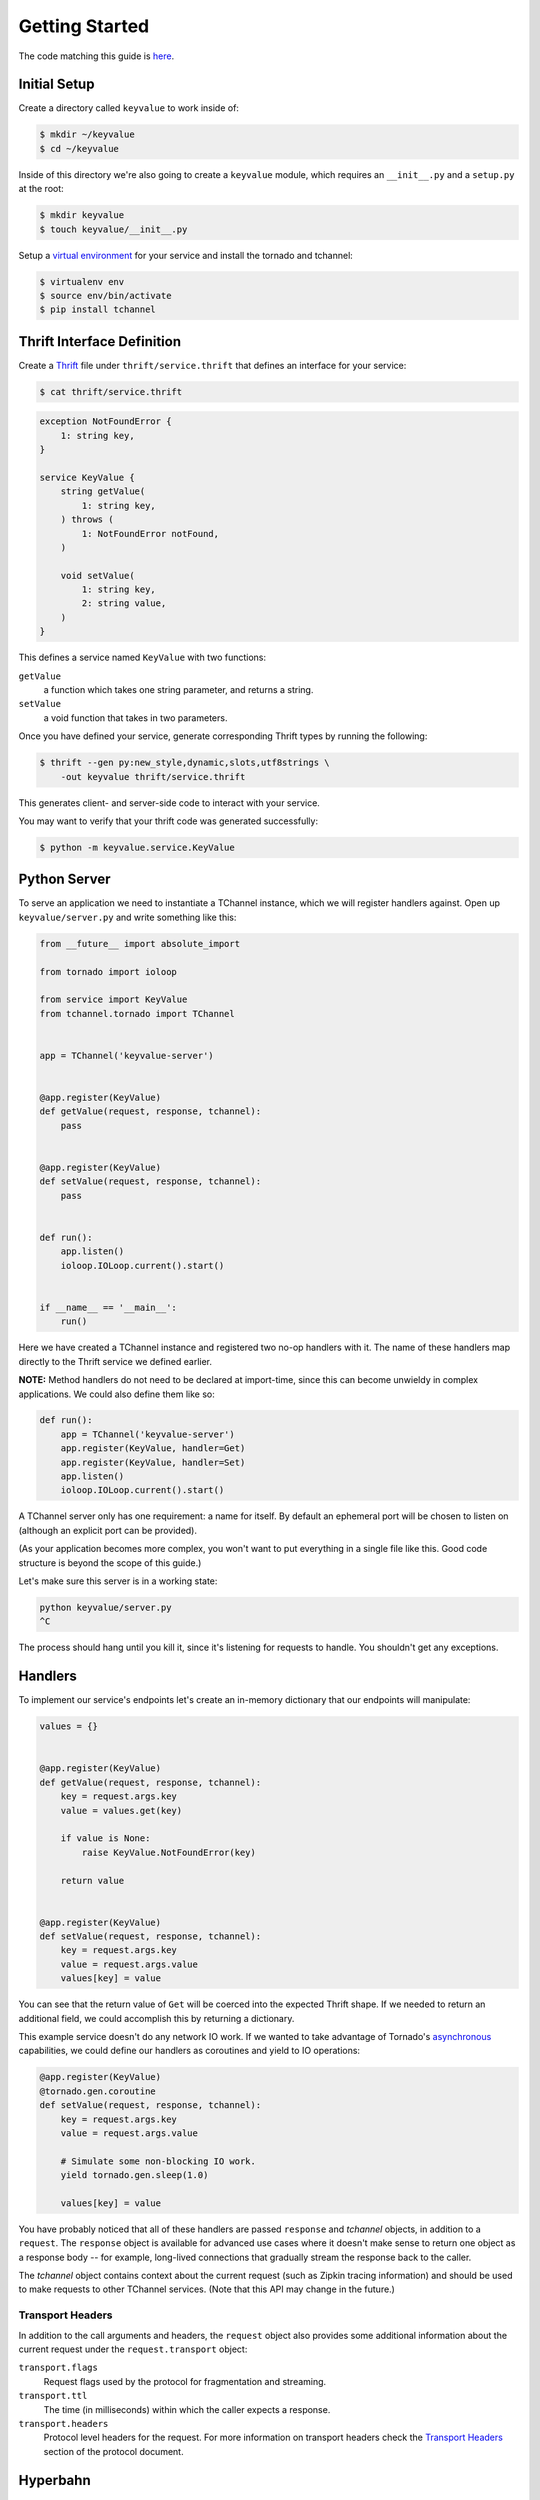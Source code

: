 ===============
Getting Started
===============

The code matching this guide is `here
<https://github.com/uber/tchannel-python/tree/master/examples/keyvalue>`_.


-------------
Initial Setup
-------------

Create a directory called ``keyvalue`` to work inside of:

.. code-block:: bash

    $ mkdir ~/keyvalue
    $ cd ~/keyvalue

Inside of this directory we're also going to create a ``keyvalue`` module, which
requires an ``__init__.py`` and a ``setup.py`` at the root:

.. code-block:: bash

    $ mkdir keyvalue
    $ touch keyvalue/__init__.py

Setup a `virtual environment <https://virtualenv.pypa.io/en/latest/>`_ for your
service and install the tornado and tchannel:

.. code-block:: bash

    $ virtualenv env
    $ source env/bin/activate
    $ pip install tchannel


---------------------------
Thrift Interface Definition
---------------------------

Create a `Thrift <https://thrift.apache.org/>`_ file under
``thrift/service.thrift`` that defines an interface for your service:

.. code-block:: bash

    $ cat thrift/service.thrift


.. code-block:: idl

    exception NotFoundError {
        1: string key,
    }

    service KeyValue {
        string getValue(
            1: string key,
        ) throws (
            1: NotFoundError notFound,
        )

        void setValue(
            1: string key,
            2: string value,
        )
    }

\
This defines a service named ``KeyValue`` with two functions:

``getValue``
    a function which takes one string parameter, and returns a string.
``setValue``
    a void function that takes in two parameters.

Once you have defined your service, generate corresponding Thrift types by
running the following:

.. code-block:: bash

    $ thrift --gen py:new_style,dynamic,slots,utf8strings \
        -out keyvalue thrift/service.thrift

This generates client- and server-side code to interact with your service.

You may want to verify that your thrift code was generated successfully:

.. code-block:: bash

    $ python -m keyvalue.service.KeyValue


-------------
Python Server
-------------

To serve an application we need to instantiate a TChannel instance, which we
will register handlers against. Open up ``keyvalue/server.py`` and write
something like this:

.. code-block:: python

    from __future__ import absolute_import

    from tornado import ioloop

    from service import KeyValue
    from tchannel.tornado import TChannel


    app = TChannel('keyvalue-server')


    @app.register(KeyValue)
    def getValue(request, response, tchannel):
        pass


    @app.register(KeyValue)
    def setValue(request, response, tchannel):
        pass


    def run():
        app.listen()
        ioloop.IOLoop.current().start()


    if __name__ == '__main__':
        run()

Here we have created a TChannel instance and registered two no-op handlers with
it. The name of these handlers map directly to the Thrift service we defined
earlier.

**NOTE:** Method handlers do not need to be declared at import-time, since this
can become unwieldy in complex applications. We could also define them like
so:

.. code-block:: python

    def run():
        app = TChannel('keyvalue-server')
        app.register(KeyValue, handler=Get)
        app.register(KeyValue, handler=Set)
        app.listen()
        ioloop.IOLoop.current().start()

A TChannel server only has one requirement: a name for itself. By default an
ephemeral port will be chosen to listen on (although an explicit port can be
provided).

(As your application becomes more complex, you won't want to put everything in
a single file like this. Good code structure is beyond the scope of this
guide.)

Let's make sure this server is in a working state:

.. code-block:: bash

    python keyvalue/server.py
    ^C

The process should hang until you kill it, since it's listening for requests to
handle. You shouldn't get any exceptions.


--------
Handlers
--------

To implement our service's endpoints let's create an in-memory dictionary that
our endpoints will manipulate:

.. code-block:: python

    values = {}


    @app.register(KeyValue)
    def getValue(request, response, tchannel):
        key = request.args.key
        value = values.get(key)

        if value is None:
            raise KeyValue.NotFoundError(key)

        return value


    @app.register(KeyValue)
    def setValue(request, response, tchannel):
        key = request.args.key
        value = request.args.value
        values[key] = value

You can see that the return value of ``Get`` will be coerced into the expected
Thrift shape. If we needed to return an additional field, we could accomplish
this by returning a dictionary.

This example service doesn't do any network IO work. If we wanted to take
advantage of Tornado's `asynchronous
<http://tornado.readthedocs.org/en/latest/gen.html>`_ capabilities, we could
define our handlers as coroutines and yield to IO operations:

.. code-block:: python

    @app.register(KeyValue)
    @tornado.gen.coroutine
    def setValue(request, response, tchannel):
        key = request.args.key
        value = request.args.value

        # Simulate some non-blocking IO work.
        yield tornado.gen.sleep(1.0)

        values[key] = value

You have probably noticed that all of these handlers are passed ``response`` and
`tchannel` objects, in addition to a ``request``. The ``response`` object is
available for advanced use cases where it doesn't make sense to return one
object as a response body -- for example, long-lived connections that gradually
stream the response back to the caller.

The `tchannel` object contains context about the current request (such as
Zipkin tracing information) and should be used to make requests to other
TChannel services. (Note that this API may change in the future.)

~~~~~~~~~~~~~~~~~
Transport Headers
~~~~~~~~~~~~~~~~~

In addition to the call arguments and headers, the ``request`` object also
provides some additional information about the current request under the
``request.transport`` object:

``transport.flags``
    Request flags used by the protocol for fragmentation and streaming.
``transport.ttl``
    The time (in milliseconds) within which the caller expects a response.
``transport.headers``
    Protocol level headers for the request. For more information on transport
    headers check the
    `Transport Headers <https://github.com/uber/tchannel/blob/master/docs/protocol.md#transport-headers>`_
    section of the protocol document.

---------
Hyperbahn
---------

As mentioned earlier, our service is listening on an ephemeral port, so we are
going to register it with the Hyperbahn routing mesh. Clients will use this
Hyperbahn mesh to determine how to communicate with your service.

Let's change our `run` method to advertise our service with a local Hyperbahn
instance:

.. code-block:: python

    def run():
        app.listen()
        app.advertise(routers=['127.0.0.1:21300'], 'keyvalue-server')
        ioloop.IOLoop.current().start()

The `advertise` method takes a seed list of Hyperbahn routers and the name of
the service that clients will call into. After advertising, the Hyperbahn will
connect to your process and establish peers for service-to-service
communication.

Consult the Hyperbahn documentation for instructions on how to start a process
locally.


---------
Debugging
---------

Let's spin up the service and make a request to it through Hyperbahn. Python
provides ``tcurl.py`` script, but we need to use the `Node
version <https://github.com/uber/tcurl>`_ for now since it has Thrift support.

.. code-block:: bash

    $ python keyvalue/server.py &
    $ node tcurl -p localhost:21300 -t ~/keyvalue/thrift service KeyValue::Set -3 '{"key": "hello", "value": "world"}'
    $ node tcurl -p localhost:21300 -t ~/keyvalue/thrift service KeyValue::Get -3 '{"key": "hello"}'
    $ node tcurl -p localhost:21300 -t ~/keyvalue/thrift service KeyValue::Get -3 '{"key": "hi"}'

Your service can now be accessed from any language over Hyperbahn + TChannel!


-------------
Python Client
-------------

Let's make a client call from Python in ``keyvalue/client.py``:

.. code-block:: python

    from tornado import gen
    from tornado import ioloop
    from tchannel.thrift import client_for

    from service import KeyValue

    KeyValueClient = client_for('keyvalue-server', KeyValue)

    @gen.coroutine
    def run():
        app_name = 'keyvalue-client'

        app = TChannel(app_name)
        app.advertise(routers=['127.0.0.1:21300'], app_name)

        client = KeyValueClient(app)

        yield client.Set("foo", "bar")

        response = yield client.Get("foo")

        print response


    if __name__ == '__main__':
        ioloop.IOLoop.current().run_sync(run)

Similar to the server case, we initialize a TChannel instance and advertise
ourselves on Hyperbahn (to establish how to communicate with `keyval-server`).
After this we create a client class to add TChannel functionality to our
generated Thrift code. We then set and retrieve a value from our server.
